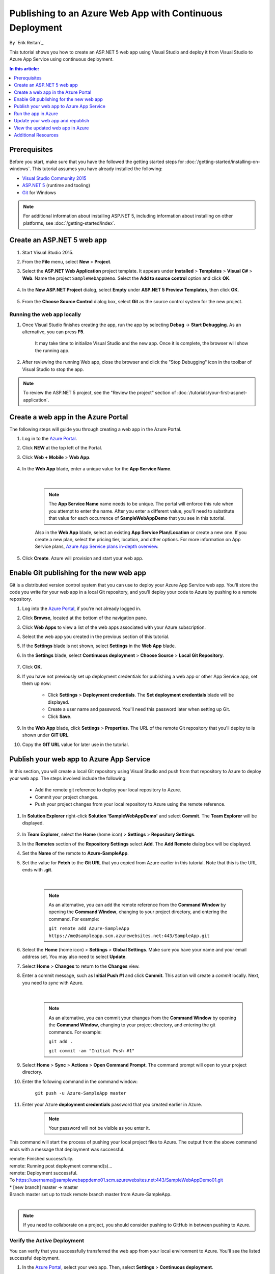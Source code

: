 Publishing to an Azure Web App with Continuous Deployment
=========================================================

By `Erik Reitan`_ 

This tutorial shows you how to create an ASP.NET 5 web app using Visual Studio and deploy it from Visual Studio to Azure App Service using continuous deployment.

.. contents:: In this article:
  :local:
  :depth: 1

Prerequisites
-------------
Before you start, make sure that you have the followed the getting started steps for :doc:`/getting-started/installing-on-windows`. This tutorial assumes you have already installed the following:

- `Visual Studio Community 2015 <https://www.visualstudio.com/en-us/downloads/download-visual-studio-vs.aspx>`_
- `ASP.NET 5  <http://go.microsoft.com/fwlink/?LinkId=627627>`_ (runtime and tooling)
- `Git <http://git-scm.com/downloads>`_ for Windows

.. note:: For additional information about installing ASP.NET 5, including information about installing on other platforms, see :doc:`/getting-started/index`.

Create an ASP.NET 5 web app
---------------------------

1. Start Visual Studio 2015.

2. From the **File** menu, select **New** > **Project**. 

3. Select the **ASP.NET Web Application** project template. It appears under **Installed** > **Templates** > **Visual C#** > **Web**. Name the project ``SampleWebAppDemo``. Select the **Add to source control** option and click **OK**.

	.. image:: azure-continuous-deployment/_static/01-new-project.png

4. In the **New ASP.NET Project** dialog, select **Empty** under **ASP.NET 5 Preview Templates**, then click **OK**.

	.. image:: azure-continuous-deployment/_static/02-web-site-template.png
	
5. From the **Choose Source Control** dialog box, select **Git** as the source control system for the new project.

	.. image:: azure-continuous-deployment/_static/03-source-control.png

Running the web app locally
^^^^^^^^^^^^^^^^^^^^^^^^^^^

1. Once Visual Studio finishes creating the app, run the app by selecting **Debug** -> **Start Debugging**. As an alternative, you can press **F5**.

	It may take time to initialize Visual Studio and the new app. Once it is complete, the browser will show the running app.				

	.. image:: azure-continuous-deployment/_static/04-browser-runapp.png

2. After reviewing the running Web app, close the browser and click the "Stop Debugging" icon in the toolbar of Visual Studio to stop the app.

.. note:: To review the ASP.NET 5 project, see the "Review the project" section of :doc:`/tutorials/your-first-aspnet-application`.

Create a web app in the Azure Portal
------------------------------------

The following steps will guide you through creating a web app in the Azure Portal.

1. Log in to the `Azure Portal <https://portal.azure.com>`_.

2. Click **NEW** at the top left of the Portal.

3. Click **Web + Mobile** > **Web App**.

	.. image:: azure-continuous-deployment/_static/05-azure-newwebapp.png

4. In the **Web App** blade, enter a unique value for the **App Service Name**. 


	.. image:: azure-continuous-deployment/_static/06-azure-newappblade.png
	
	|
	
	.. note:: The **App Service Name** name needs to be unique. The portal will enforce this rule when you attempt to enter the name. After you enter a different value, you'll need to substitute that value for each occurrence of **SampleWebAppDemo** that you see in this tutorial. 

	Also in the **Web App** blade, select an existing **App Service Plan/Location** or create a new one. If you create a new plan, select the pricing tier, location, and other options. For more information on App Service plans, `Azure App Service plans in-depth overview <https://azure.microsoft.com/en-us/documentation/articles/azure-web-sites-web-hosting-plans-in-depth-overview/>`_.

5. Click **Create**. Azure will provision and start your web app.

.. image:: azure-continuous-deployment/_static/07-azure-webappblade.png

Enable Git publishing for the new web app
-----------------------------------------

Git is a distributed version control system that you can use to deploy your Azure App Service web app. You'll store the code you write for your web app in a local Git repository, and you'll deploy your code to Azure by pushing to a remote repository.   

1. Log into the `Azure Portal <https://portal.azure.com>`_, if you're not already logged in.

2. Click **Browse**, located at the bottom of the navigation pane.

3. Click **Web Apps** to view a list of the web apps associated with your Azure subscription.

4. Select the web app you created in the previous section of this tutorial.

5. If the **Settings** blade is not shown, select **Settings** in the **Web App** blade. 

6. In the **Settings** blade, select **Continuous deployment** > **Choose Source** > **Local Git Repository**. 

	.. image:: azure-continuous-deployment/_static/08-azure-localrepository.png

7. Click **OK**.

8. If you have not previously set up deployment credentials for publishing a web app or other App Service app, set them up now:

	* Click **Settings** > **Deployment credentials**. The **Set deployment credentials** blade will be displayed.

	* Create a user name and password.  You'll need this password later when setting up Git.

	* Click **Save**.

9. In the **Web App** blade, click **Settings** > **Properties**. The URL of the remote Git repository that you'll deploy to is shown under **GIT URL**.

10. Copy the **GIT URL** value for later use in the tutorial.

	.. image:: azure-continuous-deployment/_static/09-azure-giturl.png

Publish your web app to Azure App Service
-----------------------------------------

In this section, you will create a local Git repository using Visual Studio and push from that repository to Azure to deploy your web app. The steps involved include the following:

	* Add the remote git reference to deploy your local repository to Azure.
	
	* Commit your project changes.
	
	* Push your project changes from your local repository to Azure using the remote reference.

1. In **Solution Explorer** right-click **Solution 'SampleWebAppDemo'** and select **Commit**. The **Team Explorer** will be displayed. 

	.. image:: azure-continuous-deployment/_static/10-team-explorer.png

2. In **Team Explorer**, select the **Home** (home icon) > **Settings** > **Repository Settings**.

3. In the **Remotes** section of the **Repository Settings** select **Add**. The **Add Remote** dialog box will be displayed.

4. Set the **Name** of the remote to **Azure-SampleApp**.

5. Set the value for **Fetch** to the **Git URL** that you copied from Azure earlier in this tutorial. Note that this is the URL ends with **.git**.

	.. image:: azure-continuous-deployment/_static/11-add-remote.png
	
	|
	
	.. note:: As an alternative, you can add the remote reference from the **Command Window** by opening the **Command Window**, changing to your project directory, and entering the command. For example:
	
		``git remote add Azure-SampleApp https://me@sampleapp.scm.azurewebsites.net:443/SampleApp.git``
	
6. Select the **Home** (home icon) > **Settings** > **Global Settings**. Make sure you have your name and your email address set. You may also need to select **Update**.
	
7. Select **Home** > **Changes** to return to the **Changes** view. 

8. Enter a commit message, such as **Initial Push #1** and click **Commit**. This action will create a *commit* locally. Next, you need to *sync* with Azure.

	.. image:: azure-continuous-deployment/_static/12-initial-commit.png
	
	|
	
	.. note:: As an alternative, you can commit your changes from the **Command Window** by opening the **Command Window**, changing to your project directory, and entering the git commands. For example:
	
		``git add .``
		
		``git commit -am "Initial Push #1"``
	
9. Select **Home** > **Sync** > **Actions** > **Open Command Prompt**. The command prompt will open to your project directory.

10. Enter the following command in the command window:

	``git push -u Azure-SampleApp master``

11. Enter your Azure **deployment credentials** password that you created earlier in Azure. 

	.. note:: Your password will not be visible as you enter it.
	
This command will start the process of pushing your local project files to Azure. The output from the above command ends with a message that deployment was successful.
	
|	remote: Finished successfully.
|	remote: Running post deployment command(s)...
|	remote: Deployment successful.
|	To https://username@samplewebappdemo01.scm.azurewebsites.net:443/SampleWebAppDemo01.git
|	* [new branch]      master -> master
|	Branch master set up to track remote branch master from Azure-SampleApp.
|

.. note:: If you need to collaborate on a project, you should consider pushing to GitHub in between pushing to Azure.

Verify the Active Deployment
^^^^^^^^^^^^^^^^^^^^^^^^^^^^
You can verify that you successfully transferred the web app from your local environment to Azure. You'll see the listed successful deployment.

1. In the `Azure Portal <https://portal.azure.com>`_, select your web app. Then, select **Settings** > **Continuous deployment**. 

	.. image:: azure-continuous-deployment/_static/13-verify-deployment.png

Run the app in Azure
--------------------
Now that you have deployed your web app to Azure, you can run the app. 

This can be done in two ways:

* In the Azure Portal, locate the web app blade for your web app, and click **Browse** to view your app in your default browser.
* Open a browser and enter the URL for your web app. For example:

	``http://SampleWebAppDemo.azurewebsites.net``

Update your web app and republish
---------------------------------
After you make changes to your local code, you can republish. 

1. In **Solution Explorer** of Visual Studio, open the *Startup.cs* file.

2. In the ``Configure`` method, modify the ``Response.WriteAsync`` method so that it appears as follows:

.. code-block:: aspx-cs

	await context.Response.WriteAsync("Hello World! Deploy to Azure.");
	
3. Save changes to *Startup.cs*.

4. In **Solution Explorer**, right-click **Solution 'SampleWebAppDemo'** and select **Commit**. The **Team Explorer** will be displayed. 

5. Enter a commit message, such as:

.. code-block:: none

	Update #2
	
6. Press the **Commit** button to commit the project changes.

7. Select **Home** > **Sync** > **Actions** > **Push**. 

	.. note:: As an alternative, you can push your changes from the **Command Window** by opening the **Command Window**, changing to your project directory, and entering a git command. For example:
	
		``git push -u Azure-SampleApp master``

View the updated web app in Azure
---------------------------------

View your updated web app by selecting **Browse** from the web app blade in the Azure Portal or by opening a browser and entering the URL for your web app. For example:

	``http://SampleWebAppDemo.azurewebsites.net``

Additional Resources
--------------------
- :doc:`/publishing/index`. 
- :doc:`/conceptual-overview/understanding-aspnet5-apps`.
- `ASP.NET 5 Fundamentals <https://docs.asp.net/en/latest/fundamentals/index.html>`_

